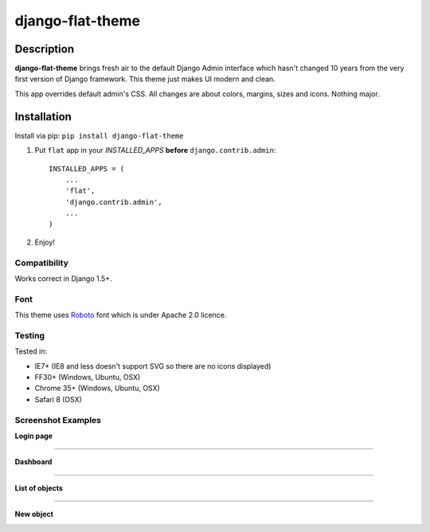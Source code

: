 django-flat-theme
=================

Description
-----------

**django-flat-theme** brings fresh air to the default Django Admin
interface which hasn't changed 10 years from the very first version of
Django framework. This theme just makes UI modern and clean.

This app overrides default admin's CSS. All changes are about colors,
margins, sizes and icons. Nothing major.

Installation
------------

Install via pip:
``pip install django-flat-theme``

1. Put ``flat`` app in your *INSTALLED\_APPS* **before**
   ``django.contrib.admin``:

   ::

       INSTALLED_APPS = (
           ...
           'flat',
           'django.contrib.admin',
           ...
       )

2. Enjoy!

Compatibility
~~~~~~~~~~~~~

Works correct in Django 1.5+.

Font
~~~~

This theme uses `Roboto <http://www.google.com/fonts/specimen/Roboto>`__
font which is under Apache 2.0 licence.

Testing
~~~~~~~

Tested in:

- IE7+ (IE8 and less doesn't support SVG so there are no icons displayed)
- FF30+ (Windows, Ubuntu, OSX)
- Chrome 35+ (Windows, Ubuntu, OSX)
- Safari 8 (OSX)

Screenshot Examples
~~~~~~~~~~~~~~~~~~~

**Login page**

|1|

------------

**Dashboard**

|2|

------------

**List of objects**

|3|

------------

**New object**

|4|

.. |1| image:: https://cloud.githubusercontent.com/assets/209663/9546175/f4c24520-4da9-11e5-9182-b5d791d4115f.png
.. |2| image:: https://cloud.githubusercontent.com/assets/209663/9546174/f4c1ddba-4da9-11e5-8781-c629a52cae0f.png
.. |3| image:: https://cloud.githubusercontent.com/assets/209663/9546176/f4fd6a24-4da9-11e5-89e8-542b77fdae85.png
.. |4| image:: https://cloud.githubusercontent.com/assets/209663/9546177/f500361e-4da9-11e5-9431-b2f42b90ca2f.png
